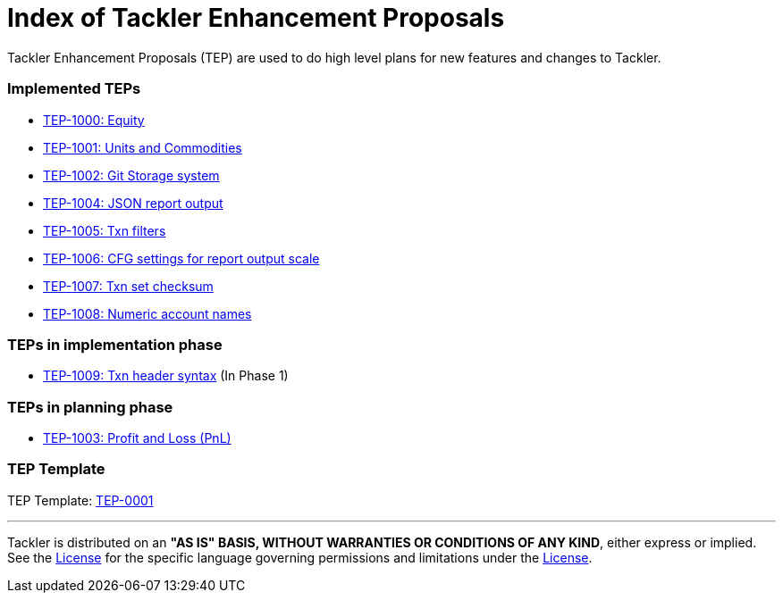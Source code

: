 = Index of Tackler Enhancement Proposals

Tackler Enhancement Proposals (TEP) are used to 
do high level plans for new features and changes to Tackler.

=== Implemented TEPs

* xref:./tep-1000.adoc[TEP-1000: Equity]
* xref:./tep-1001.adoc[TEP-1001: Units and Commodities]
* xref:./tep-1002.adoc[TEP-1002: Git Storage system]
* xref:./tep-1004.adoc[TEP-1004: JSON report output]
* xref:./tep-1005.adoc[TEP-1005: Txn filters]
* xref:./tep-1006.adoc[TEP-1006: CFG settings for report output scale]
* xref:./tep-1007.adoc[TEP-1007: Txn set checksum]
* xref:./tep-1008.adoc[TEP-1008: Numeric account names]


=== TEPs in implementation phase

* xref:./tep-1009.adoc[TEP-1009: Txn header syntax] (In Phase 1)

=== TEPs in planning phase

* xref:./tep-1003.adoc[TEP-1003: Profit and Loss (PnL)]

=== TEP Template

TEP Template: xref:./tep-0001.adoc[TEP-0001]

'''
Tackler is distributed on an *"AS IS" BASIS, WITHOUT WARRANTIES OR CONDITIONS OF ANY KIND*, either express or implied.
See the link:../../LICENSE[License] for the specific language governing permissions and limitations under
the link:../../LICENSE[License].
